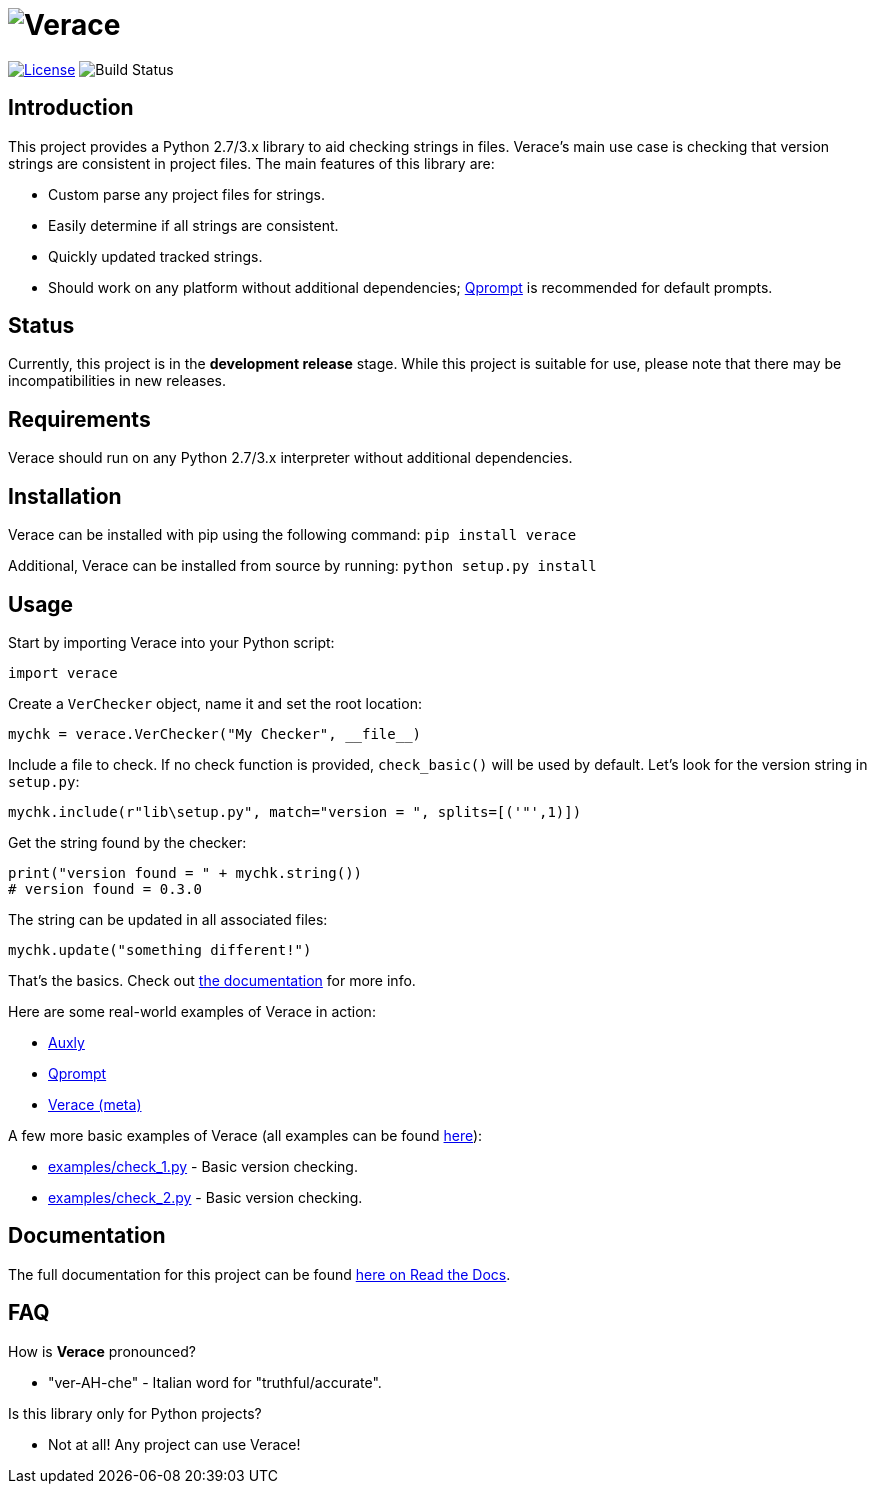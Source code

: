 = image:doc\logo\verace.png[Verace]

image:http://img.shields.io/:license-mit-blue.svg["License", link="https://github.com/jeffrimko/Verace/blob/master/LICENSE"]
image:https://travis-ci.org/jeffrimko/Verace.svg?branch=master["Build Status"]

== Introduction
This project provides a Python 2.7/3.x library to aid checking strings in files. Verace's main use case is checking that version strings are consistent in project files. The main features of this library are:

  - Custom parse any project files for strings.
  - Easily determine if all strings are consistent.
  - Quickly updated tracked strings.
  - Should work on any platform without additional dependencies; https://github.com/jeffrimko/Qprompt[Qprompt] is recommended for default prompts.

== Status
Currently, this project is in the **development release** stage. While this project is suitable for use, please note that there may be incompatibilities in new releases.

== Requirements
Verace should run on any Python 2.7/3.x interpreter without additional dependencies.

== Installation
Verace can be installed with pip using the following command: `pip install verace`

Additional, Verace can be installed from source by running: `python setup.py install`

== Usage
Start by importing Verace into your Python script:

[source,python]
--------
import verace
--------

Create a `VerChecker` object, name it and set the root location:

[source,python]
--------
mychk = verace.VerChecker("My Checker", __file__)
--------

Include a file to check. If no check function is provided, `check_basic()` will be used by default. Let's look for the version string in `setup.py`:

[source,python]
--------
mychk.include(r"lib\setup.py", match="version = ", splits=[('"',1)])
--------

Get the string found by the checker:

[source,python]
--------
print("version found = " + mychk.string())
# version found = 0.3.0
--------

The string can be updated in all associated files:

[source,python]
--------
mychk.update("something different!")
--------

That's the basics. Check out http://verace.readthedocs.io[the documentation] for more info.

Here are some real-world examples of Verace in action:

  - https://github.com/jeffrimko/Auxly/blob/master/_Check_Versions.py[Auxly]
  - https://github.com/jeffrimko/Qprompt/blob/master/_Check_Versions.py[Qprompt]
  - https://github.com/jeffrimko/Verace/blob/master/_Check_Versions.py[Verace (meta)]

A few more basic examples of Verace (all examples can be found https://github.com/jeffrimko/Verace/tree/master/examples[here]):

  - https://github.com/jeffrimko/Verace/blob/master/examples/check_1.py[examples/check_1.py] - Basic version checking.
  - https://github.com/jeffrimko/Verace/blob/master/examples/check_2.py[examples/check_2.py] - Basic version checking.

== Documentation
The full documentation for this project can be found http://verace.readthedocs.io[here on Read the Docs].

== FAQ
How is **Verace** pronounced?

  - "ver-AH-che" - Italian word for "truthful/accurate".

Is this library only for Python projects?

  - Not at all! Any project can use Verace!
